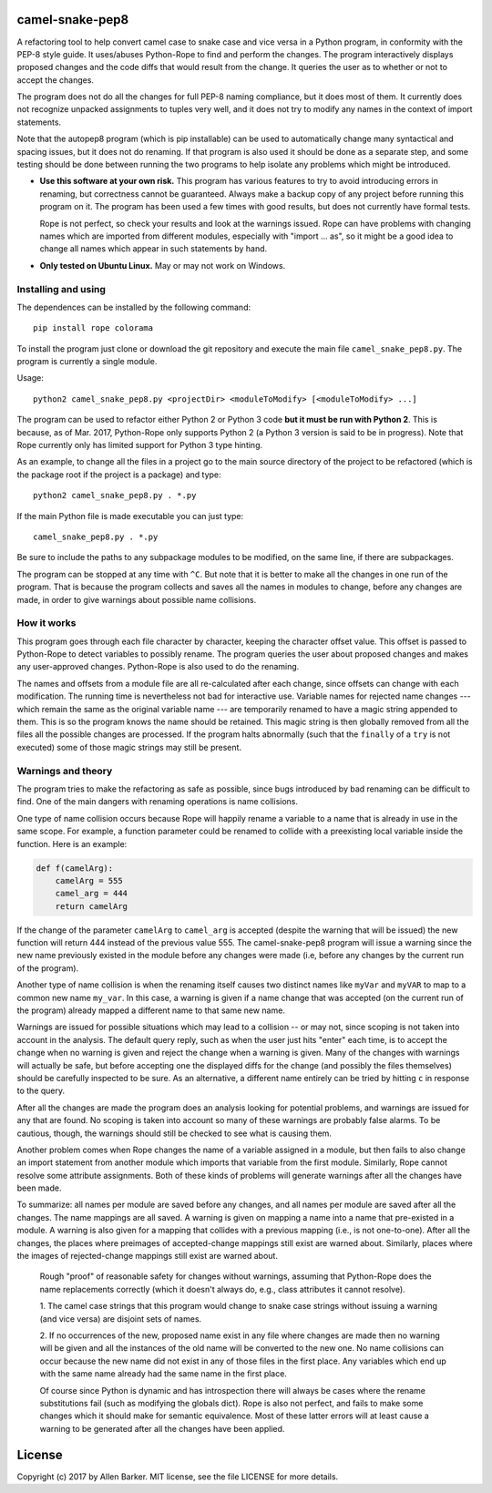 camel-snake-pep8
================

A refactoring tool to help convert camel case to snake case and vice versa in a
Python program, in conformity with the PEP-8 style guide.  It uses/abuses
Python-Rope to find and perform the changes.  The program interactively
displays proposed changes and the code diffs that would result from the change.
It queries the user as to whether or not to accept the changes.

The program does not do all the changes for full PEP-8 naming compliance, but
it does most of them.  It currently does not recognize unpacked assignments to
tuples very well, and it does not try to modify any names in the context of
import statements.

Note that the autopep8 program (which is pip installable) can be used to
automatically change many syntactical and spacing issues, but it does not do
renaming.  If that program is also used it should be done as a separate step,
and some testing should be done between running the two programs to help
isolate any problems which might be introduced.

* **Use this software at your own risk.** This program has various features to
  try to avoid introducing errors in renaming, but correctness cannot be
  guaranteed.  Always make a backup copy of any project before running this
  program on it.  The program has been used a few times with good results, but
  does not currently have formal tests.

  Rope is not perfect, so check your results and look at the warnings issued.
  Rope can have problems with changing names which are imported from different
  modules, especially with "import ... as", so it might be a good idea to
  change all names which appear in such statements by hand.

* **Only tested on Ubuntu Linux.**  May or may not work on Windows.

Installing and using
--------------------

The dependences can be installed by the following command::

   pip install rope colorama
   
To install the program just clone or download the git repository and execute
the main file ``camel_snake_pep8.py``.  The program is currently a single
module.

Usage::

      python2 camel_snake_pep8.py <projectDir> <moduleToModify> [<moduleToModify> ...]

The program can be used to refactor either Python 2 or Python 3 code **but it
must be run with Python 2**.  This is because, as of Mar. 2017, Python-Rope
only supports Python 2 (a Python 3 version is said to be in progress).
Note that Rope currently only has limited support for Python 3 type hinting.

As an example, to change all the files in a project go to the main source
directory of the project to be refactored (which is the package root if the
project is a package) and type::

    python2 camel_snake_pep8.py . *.py

If the main Python file is made executable you can just type::

    camel_snake_pep8.py . *.py

Be sure to include the paths to any subpackage modules to be modified, on the
same line, if there are subpackages.

The program can be stopped at any time with ``^C``.  But note that it is better
to make all the changes in one run of the program. That is because the program
collects and saves all the names in modules to change, before any changes are
made, in order to give warnings about possible name collisions.

How it works
------------

This program goes through each file character by character, keeping the
character offset value.  This offset is passed to Python-Rope to detect
variables to possibly rename.  The program queries the user about proposed
changes and makes any user-approved changes.  Python-Rope is also used to do
the renaming.

The names and offsets from a module file are all re-calculated after each
change, since offsets can change with each modification.  The running time is
nevertheless not bad for interactive use.  Variable names for rejected name
changes --- which remain the same as the original variable name --- are
temporarily renamed to have a magic string appended to them.  This is so the
program knows the name should be retained.  This magic string is then globally
removed from all the files all the possible changes are processed.  If the
program halts abnormally (such that the ``finally`` of a ``try`` is not
executed) some of those magic strings may still be present.

Warnings and theory
-------------------

The program tries to make the refactoring as safe as possible, since bugs
introduced by bad renaming can be difficult to find.  One of the main dangers
with renaming operations is name collisions.

One type of name collision occurs because Rope will happily rename a variable
to a name that is already in use in the same scope.  For example, a function
parameter could be renamed to collide with a preexisting local variable inside
the function.  Here is an example:

.. code:: python

   def f(camelArg):
       camelArg = 555
       camel_arg = 444
       return camelArg

If the change of the parameter ``camelArg`` to ``camel_arg`` is accepted
(despite the warning that will be issued) the new function will return 444
instead of the previous value 555.  The camel-snake-pep8 program will issue a
warning since the new name previously existed in the module before any changes
were made (i.e, before any changes by the current run of the program).

Another type of name collision is when the renaming itself causes two distinct
names like ``myVar`` and ``myVAR`` to map to a common new name ``my_var``.  In
this case, a warning is given if a name change that was accepted (on the
current run of the program) already mapped a different name to that same new
name.

Warnings are issued for possible situations which may lead to a collision -- or
may not, since scoping is not taken into account in the analysis.  The default
query reply, such as when the user just hits "enter" each time, is to accept
the change when no warning is given and reject the change when a warning is
given.  Many of the changes with warnings will actually be safe, but before
accepting one the displayed diffs for the change (and possibly the files
themselves) should be carefully inspected to be sure.  As an alternative, a
different name entirely can be tried by hitting ``c`` in response to the query.

After all the changes are made the program does an analysis looking for
potential problems, and warnings are issued for any that are found.  No scoping
is taken into account so many of these warnings are probably false alarms.  To
be cautious, though, the warnings should still be checked to see what is
causing them.

Another problem comes when Rope changes the name of a variable assigned in a
module, but then fails to also change an import statement from another module
which imports that variable from the first module.  Similarly, Rope cannot
resolve some attribute assignments.  Both of these kinds of problems will
generate warnings after all the changes have been made.

To summarize: all names per module are saved before any changes, and all names
per module are saved after all the changes.  The name mappings are all saved.
A warning is given on mapping a name into a name that pre-existed in a module.
A warning is also given for a mapping that collides with a previous mapping
(i.e., is not one-to-one).  After all the changes, the places where preimages
of accepted-change mappings still exist are warned about.  Similarly, places
where the images of rejected-change mappings still exist are warned about.

    Rough "proof" of reasonable safety for changes without warnings, assuming
    that Python-Rope does the name replacements correctly (which it doesn't
    always do, e.g., class attributes it cannot resolve).

    1.  The camel case strings that this program would change to snake case strings
    without issuing a warning (and vice versa) are disjoint sets of names.

    2.  If no occurrences of the new, proposed name exist in any file where changes
    are made then no warning will be given and all the instances of the old
    name will be converted to the new one.  No name collisions can occur
    because the new name did not exist in any of those files in the first
    place.  Any variables which end up with the same name already had the same
    name in the first place.

    Of course since Python is dynamic and has introspection there will always
    be cases where the rename substitutions fail (such as modifying the globals
    dict).  Rope is also not perfect, and fails to make some changes which it
    should make for semantic equivalence.  Most of these latter errors will at
    least cause a warning to be generated after all the changes have been
    applied.

License
=======

Copyright (c) 2017 by Allen Barker.  MIT license, see the file LICENSE for more
details.

